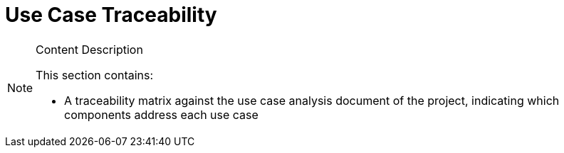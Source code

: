 [[traceabilityMatrix]]
= Use Case Traceability

[NOTE]
.Content Description
================================
This section contains:

* A traceability matrix against the use case analysis document of the project, indicating which components address each use case

================================